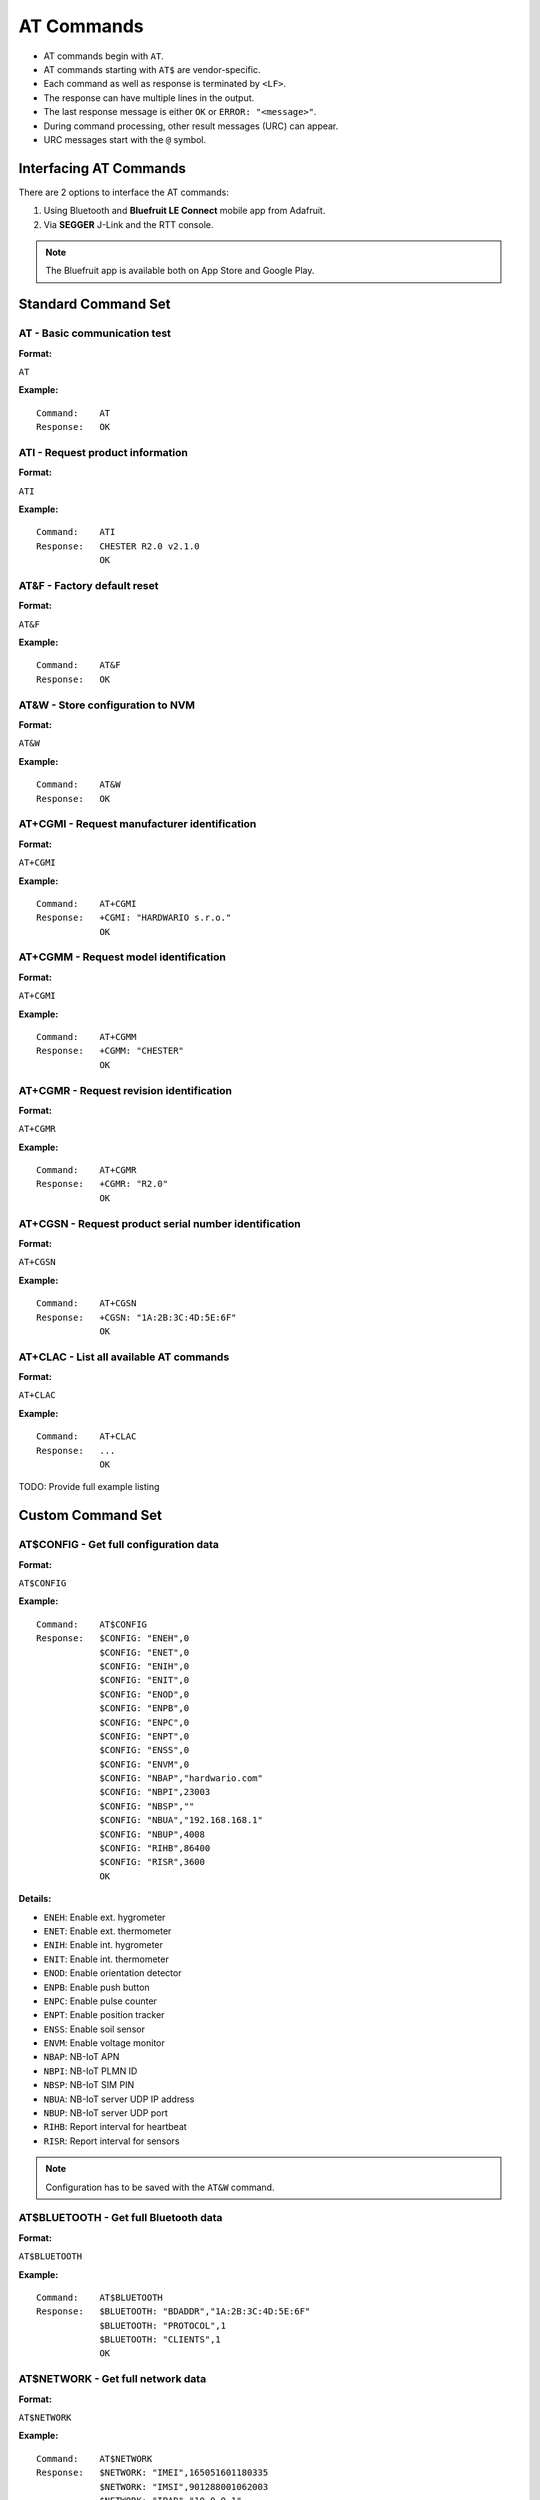 ###########
AT Commands
###########

* AT commands begin with ``AT``.
* AT commands starting with ``AT$`` are vendor-specific.
* Each command as well as response is terminated by ``<LF>``.
* The response can have multiple lines in the output.
* The last response message is either ``OK`` or ``ERROR: "<message>"``.
* During command processing, other result messages (URC) can appear.
* URC messages start with the ``@`` symbol.


***********************
Interfacing AT Commands
***********************

There are 2 options to interface the AT commands:

1. Using Bluetooth and **Bluefruit LE Connect** mobile app from Adafruit.
2. Via **SEGGER** J-Link and the RTT console.

.. note::

   The Bluefruit app is available both on App Store and Google Play.


********************
Standard Command Set
********************


AT - Basic communication test
=============================

:Format:

``AT``

:Example:

::

   Command:    AT
   Response:   OK


ATI - Request product information
=================================

:Format:

``ATI``

:Example:

::

   Command:    ATI
   Response:   CHESTER R2.0 v2.1.0
               OK

AT&F - Factory default reset
============================

:Format:

``AT&F``

:Example:

::

   Command:    AT&F
   Response:   OK


AT&W - Store configuration to NVM
=================================

:Format:

``AT&W``

:Example:

::

   Command:    AT&W
   Response:   OK

AT+CGMI - Request manufacturer identification
=============================================

:Format:

``AT+CGMI``

:Example:

::

   Command:    AT+CGMI
   Response:   +CGMI: "HARDWARIO s.r.o."
               OK


AT+CGMM - Request model identification
======================================

:Format:

``AT+CGMI``

:Example:

::

   Command:    AT+CGMM
   Response:   +CGMM: "CHESTER"
               OK


AT+CGMR - Request revision identification
=========================================

:Format:

``AT+CGMR``

:Example:

::

   Command:    AT+CGMR
   Response:   +CGMR: "R2.0"
               OK


AT+CGSN - Request product serial number identification
======================================================

:Format:

``AT+CGSN``

:Example:

::

   Command:    AT+CGSN
   Response:   +CGSN: "1A:2B:3C:4D:5E:6F"
               OK


AT+CLAC - List all available AT commands
========================================

:Format:

``AT+CLAC``

:Example:

::

   Command:    AT+CLAC
   Response:   ...
               OK

TODO: Provide full example listing


******************
Custom Command Set
******************


AT$CONFIG - Get full configuration data
=======================================

:Format:

``AT$CONFIG``

:Example:

::

   Command:    AT$CONFIG
   Response:   $CONFIG: "ENEH",0
               $CONFIG: "ENET",0
               $CONFIG: "ENIH",0
               $CONFIG: "ENIT",0
               $CONFIG: "ENOD",0
               $CONFIG: "ENPB",0
               $CONFIG: "ENPC",0
               $CONFIG: "ENPT",0
               $CONFIG: "ENSS",0
               $CONFIG: "ENVM",0
               $CONFIG: "NBAP","hardwario.com"
               $CONFIG: "NBPI",23003
               $CONFIG: "NBSP",""
               $CONFIG: "NBUA","192.168.168.1"
               $CONFIG: "NBUP",4008
               $CONFIG: "RIHB",86400
               $CONFIG: "RISR",3600
               OK

:Details:

* ``ENEH``: Enable ext. hygrometer
* ``ENET``: Enable ext. thermometer
* ``ENIH``: Enable int. hygrometer
* ``ENIT``: Enable int. thermometer
* ``ENOD``: Enable orientation detector
* ``ENPB``: Enable push button
* ``ENPC``: Enable pulse counter
* ``ENPT``: Enable position tracker
* ``ENSS``: Enable soil sensor
* ``ENVM``: Enable voltage monitor
* ``NBAP``: NB-IoT APN
* ``NBPI``: NB-IoT PLMN ID
* ``NBSP``: NB-IoT SIM PIN
* ``NBUA``: NB-IoT server UDP IP address
* ``NBUP``: NB-IoT server UDP port
* ``RIHB``: Report interval for heartbeat
* ``RISR``: Report interval for sensors

.. note::

   Configuration has to be saved with the ``AT&W`` command.


AT$BLUETOOTH - Get full Bluetooth data
======================================

:Format:

``AT$BLUETOOTH``

:Example:

::

   Command:    AT$BLUETOOTH
   Response:   $BLUETOOTH: "BDADDR","1A:2B:3C:4D:5E:6F"
               $BLUETOOTH: "PROTOCOL",1
               $BLUETOOTH: "CLIENTS",1
               OK

AT$NETWORK - Get full network data
==================================

:Format:

``AT$NETWORK``

:Example:

::

   Command:    AT$NETWORK
   Response:   $NETWORK: "IMEI",165051601180335
               $NETWORK: "IMSI",901288001062003
               $NETWORK: "IPAD","10.0.0.1"
               OK

TODO: Insert the real IMEI (the one above is a random number)


AT$STATUS - Get full device status
==================================

:Format:

``AT$STATUS``

:Example:

::

   Command:    AT$STATUS
   Response:   $STATUS: "ACCX",0.815
               $STATUS: "ACCY",0.024
               $STATUS: "ACCZ",-0.987
               $STATUS: "DUPT",168462
               $STATUS: "EHRH",48.9
               $STATUS: "EHTM",23.1
               $STATUS: "ETTM",22.5
               $STATUS: "IHRH",49.2
               $STATUS: "IHTM",23.0
               $STATUS: "ITTM",22.7
               $STATUS: "ODON",1
               $STATUS: "PBST",0
               $STATUS: "PCTC",1227
               $STATUS: "PTFQ",2
               $STATUS: "PTLA",50.596406
               $STATUS: "PTLO",15.229035
               $STATUS: "PTST",1
               $STATUS: "PTTM",1574069695
               $STATUS: "SSMO",6789
               $STATUS: "SSTM",4.8
               $STATUS: "VMVO",-2.64

:Details:

* ``DUPT``: Device uptime
* ``ACCX``: Accelerometer - acceleration in X-axis
* ``ACCY``: Accelerometer - acceleration in Y-axis
* ``ACCZ``: Accelerometer - acceleration in Z-axis
* ``EHRH``: External hygrometer - relative humidity
* ``EHTM``: External hygrometer - temperature
* ``ETTM``: External thermometer - temperature
* ``IHRH``: Internal hygrometer - relative humidity
* ``IHTM``: Internal hygrometer - temperature
* ``ITTM``: Internal thermometer - temperature
* ``ODON``: Orientation detector - orientation
* ``PBST``: Push button - status (``1`` = pressed)
* ``PCTC``: Pulse counter - total count
* ``PTFQ``: Position tracker - last known fix quality (``0`` = no fix, ``1`` = 2D fix, ``2`` = 3D fix)
* ``PTLA``: Position tracker - last known latitude
* ``PTLO``: Position tracker - last known longitude
* ``PTST``: Position tracker - current status (``1`` = on)
* ``PTTM``: Position tracker - last known UTC time
* ``SSMO``: Soil sensor - moisture
* ``SSTM``: Soil sensor - temperature
* ``UPTM``: Device uptime
* ``VMVO``: Voltage monitor - voltage


AT$REBOOT - Reboot device
=========================

:Format:

``AT$REBOOT``

:Example:

::

   Command:    AT$REBOOT
   Response:   OK


AT$RECONNECT - Reconnect to NB-IoT network
==========================================

:Format:

``AT$RECONNECT``

:Example:

::

   Command:    AT$RECONNECT
   Response:   OK


AT$DFU - Switch device to bootloader
====================================

:Format:

``AT$DFU``

:Example:

::

   Command:    AT$DFU
   Response:   OK

.. warning::

   After this command, the device will switch to bootloader and will be available with a different BDADDR - i.e. the lowest byte of the BDADDR is incremented by one (only the lowest byte, the carry does not overflow to the upper bytes).

